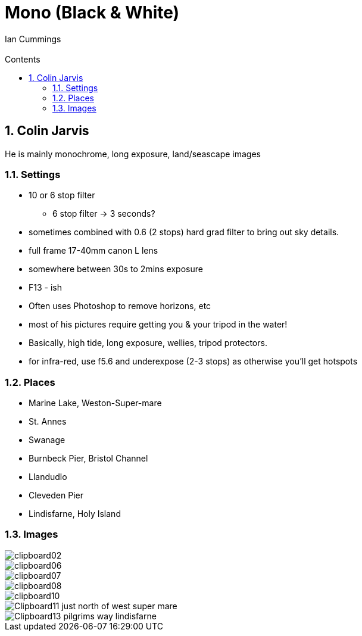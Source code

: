 :toc: left
:toclevels: 3
:toc-title: Contents

= Mono (Black & White)
:Author: Ian Cummings
:Email:
:Date: July 2023
:Revision: V0.1
:numbered:

== Colin Jarvis
He is mainly monochrome, long exposure, land/seascape images

=== Settings
* 10 or 6 stop filter
** 6 stop filter -> 3 seconds?
* sometimes combined with 0.6 (2 stops) hard grad filter to bring out sky details.
* full frame 17-40mm canon L lens
* somewhere between 30s to 2mins exposure
* F13 - ish
* Often uses Photoshop to remove horizons, etc
* most of his pictures require getting you & your tripod in the water!
* Basically, high tide, long exposure, wellies, tripod protectors.
* for infra-red, use f5.6 and underexpose (2-3 stops) as otherwise you'll get hotspots

=== Places
* Marine Lake, Weston-Super-mare
* St. Annes
* Swanage
* Burnbeck Pier, Bristol Channel
* Llandudlo
* Cleveden Pier
* Lindisfarne, Holy Island

=== Images
image::../images/mono-moods/clipboard02.png[]
image::../images/mono-moods/clipboard06.png[]
image::../images/mono-moods/clipboard07.png[]
image::../images/mono-moods/clipboard08.png[]
image::../images/mono-moods/clipboard10.png[]
image::../images/mono-moods/Clipboard11-just-north-of-west-super-mare.png[]
image::../images/mono-moods/Clipboard13-pilgrims-way-lindisfarne.png[]


